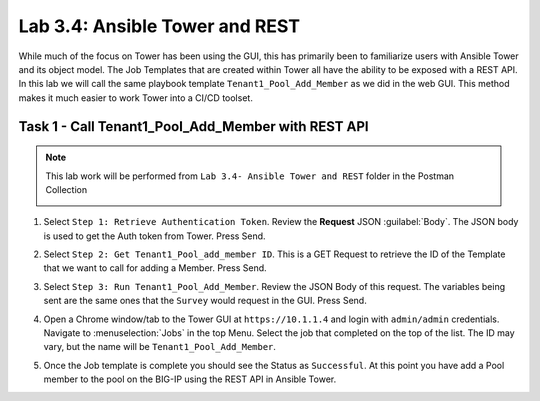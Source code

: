 Lab 3.4: Ansible Tower and REST
-------------------------------

.. graphviz::

   digraph breadcrumb {
      rankdir="LR"
      ranksep=.4
      node [fontsize=10,style="rounded,filled",shape=box,color=gray72,margin="0.05,0.05",height=0.1]
      fontsize = 10
      labeljust="l"
      subgraph cluster_provider {
         style = "rounded,filled"
         color = lightgrey
         height = .75
         label = "Service Templates, Catalog and Deployments"
         onboarding [label="Basics",color="palegreen"]
         templates [label="Templates",color="gray72"]
         catalog [label="Catalog",color="gray72"]
         deployments [label="Deployments",color="steelblue1"]
         onboarding -> templates -> catalog -> deployments
      }
   }

While much of the focus on Tower has been using the GUI, this has primarily
been to familiarize users with Ansible Tower and its object model. The Job
Templates that are created within Tower all have the ability to be exposed with
a REST API. In this lab we will call the same playbook template
``Tenant1_Pool_Add_Member`` as we did in the web GUI. This method makes it much
easier to work Tower into a CI/CD toolset.


Task 1 - Call Tenant1_Pool_Add_Member with REST API
~~~~~~~~~~~~~~~~~~~~~~~~~~~~~~~~~~~~~~~~~~~~~~~~~~~

.. NOTE:: This lab work will be performed from
   ``Lab 3.4- Ansible Tower and REST`` folder in the
   Postman Collection

   |lab-4-1|

#. Select ``Step 1: Retrieve Authentication Token``. Review the **Request** JSON
   :guilabel:`Body`. The JSON body is used to get the Auth token from Tower.
   Press Send.

   |lab-4-2|

#. Select ``Step 2: Get Tenant1_Pool_add_member ID``. This is a GET Request
   to retrieve the ID of the Template that we want to call for adding a Member.
   Press Send.

   |lab-4-3|

#. Select ``Step 3: Run Tenant1_Pool_Add_Member``. Review the JSON Body of this
   request. The variables being sent are the same ones that the ``Survey``
   would request in the GUI. Press Send.

   |lab-4-4|

#. Open a Chrome window/tab to the Tower GUI at ``https://10.1.1.4`` and login
   with ``admin/admin`` credentials. Navigate to :menuselection:`Jobs` in
   the top Menu. Select the job that completed on the top of the list. The ID
   may vary, but the name will be ``Tenant1_Pool_Add_Member``.

   |lab-4-5|

#. Once the Job template is complete you should see the Status as ``Successful``.
   At this point you have add a Pool member to the pool on the BIG-IP using the 
   REST API in Ansible Tower.

   |lab-4-6|

.. |lab-4-1| image:: images/lab-4-1.png
.. |lab-4-2| image:: images/lab-4-2.png
.. |lab-4-3| image:: images/lab-4-3.png
.. |lab-4-4| image:: images/lab-4-4.png
.. |lab-4-5| image:: images/lab-4-5.png
.. |lab-4-6| image:: images/lab-4-6.png
